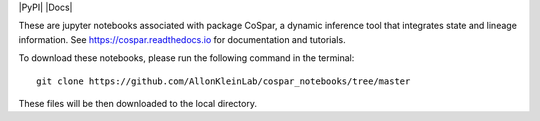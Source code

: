 |PyPI| |Docs|

.. image:: https://user-images.githubusercontent.com/4595786/104988296-b987ce00-59e5-11eb-8dbe-a463b355a9fd.png
   :width: 300px
   :align: left

These are jupyter notebooks associated with package CoSpar, a dynamic inference tool that integrates state and lineage information. See `<https://cospar.readthedocs.io>`_ for documentation and tutorials.

To download these notebooks, please run the following command in the terminal::
	
	git clone https://github.com/AllonKleinLab/cospar_notebooks/tree/master

These files will be then downloaded to the local directory. 